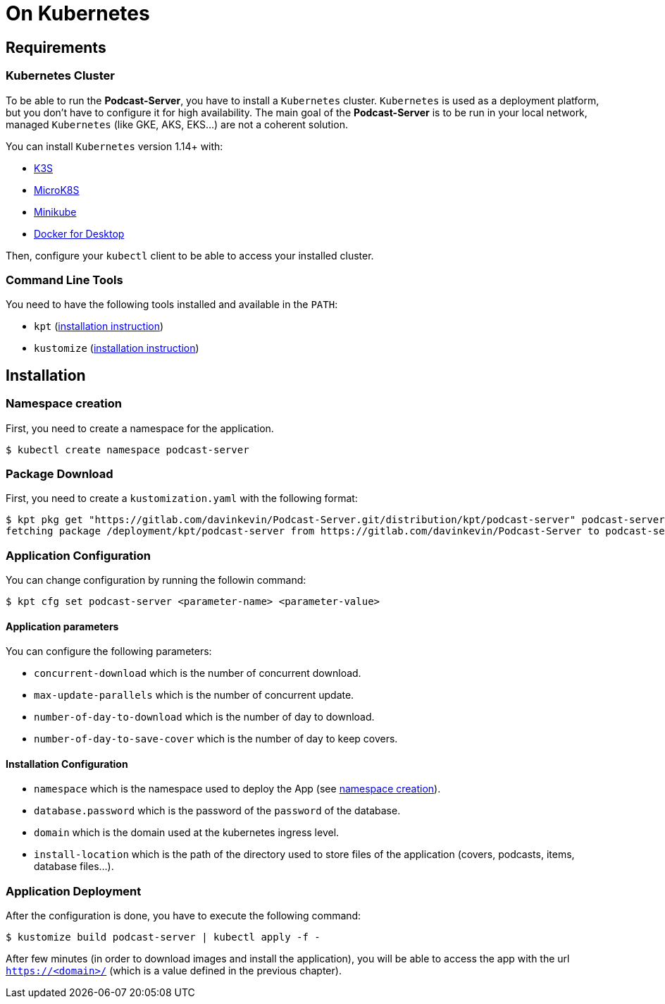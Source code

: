 = On Kubernetes

== Requirements

=== Kubernetes Cluster

To be able to run the *Podcast-Server*, you have to install a `Kubernetes` cluster. `Kubernetes` is used as a deployment
platform, but you don't have to configure it for high availability. The main goal of the *Podcast-Server* is to be run
in your local network, managed `Kubernetes` (like GKE, AKS, EKS…) are not a coherent solution.

You can install `Kubernetes` version 1.14+ with:

* https://k3s.io/[K3S]
* https://microk8s.io/[MicroK8S]
* https://github.com/kubernetes/minikube[Minikube]
* https://www.docker.com/products/docker-desktop[Docker for Desktop]

Then, configure your `kubectl` client to be able to access your installed cluster.

=== Command Line Tools

You need to have the following tools installed and available in the `PATH`:

* `kpt` (https://googlecontainertools.github.io/kpt/installation/[installation instruction])
* `kustomize` (https://kubernetes-sigs.github.io/kustomize/installation/[installation instruction])

== Installation

[#namespace-creation]
=== Namespace creation

First, you need to create a namespace for the application.

[source, shell script]
----
$ kubectl create namespace podcast-server
----

=== Package Download

First, you need to create a `kustomization.yaml` with the following format:

//- Command to execute it from a custom branch
//- kpt pkg get "https://gitlab.com/davinkevin/Podcast-Server.git/distribution/kpt/podcast-server@c68e8f48fc3917c26da94a17f7d8e2f2e1fcd501" podcast-server

[source, shell script]
----
$ kpt pkg get "https://gitlab.com/davinkevin/Podcast-Server.git/distribution/kpt/podcast-server" podcast-server
fetching package /deployment/kpt/podcast-server from https://gitlab.com/davinkevin/Podcast-Server to podcast-server
----

=== Application Configuration

You can change configuration by running the followin command:

[source, shell script]
----
$ kpt cfg set podcast-server <parameter-name> <parameter-value>
----

==== Application parameters

You can configure the following parameters:

* `concurrent-download` which is the number of concurrent download.
* `max-update-parallels` which is the number of concurrent update.
* `number-of-day-to-download` which is the number of day to download.
* `number-of-day-to-save-cover` which is the number of day to keep covers.

==== Installation Configuration

* `namespace` which is the namespace used to deploy the App (see link:#namespace-creation[namespace creation]).
* `database.password` which is the password of the `password` of the database.
* `domain` which is the domain used at the kubernetes ingress level.
* `install-location` which is the path of the directory used to store files of the application (covers, podcasts, items, database files…).

=== Application Deployment

After the configuration is done, you have to execute the following command:

[source, shell script]
----
$ kustomize build podcast-server | kubectl apply -f -
----

After few minutes (in order to download images and install the application), you will be able to access the app with
the url `https://<domain>/` (which is a value defined in the previous chapter).
